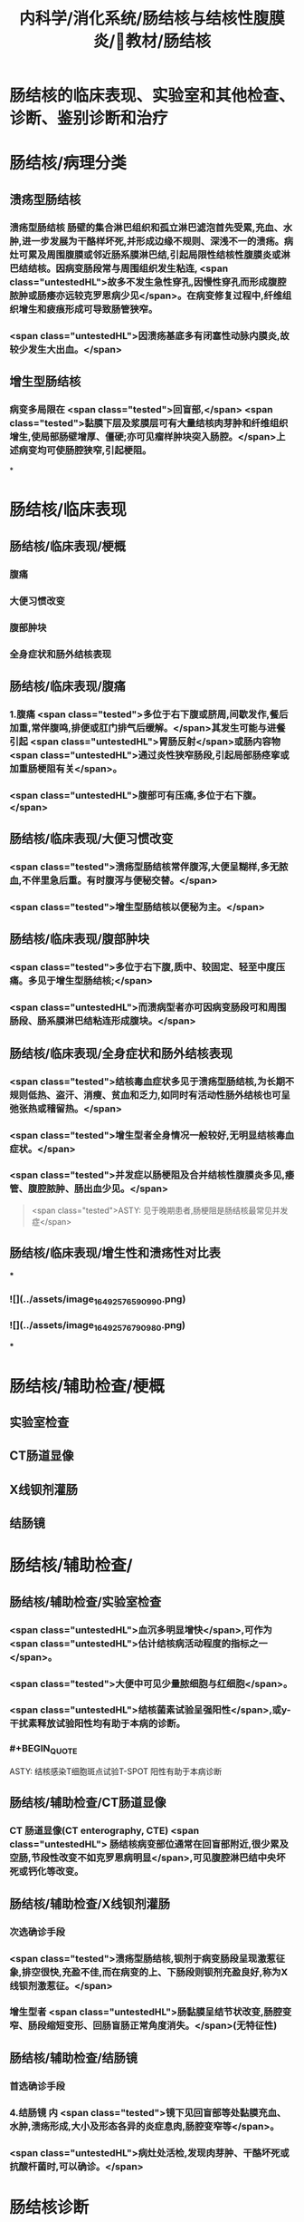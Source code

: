 #+title: 内科学/消化系统/肠结核与结核性腹膜炎/教材/肠结核
#+deck:内科学::消化系统::肠结核与结核性腹膜炎::教材::肠结核

* 肠结核的临床表现、实验室和其他检查、诊断、鉴别诊断和治疗
* 肠结核/病理分类 
:PROPERTIES:
:id: 624da865-5a58-4df7-aadf-0a99ac35eca5
:END:
** 溃疡型肠结核
*** 溃疡型肠结核 肠壁的集合淋巴组织和孤立淋巴滤泡首先受累,充血、水肿,进一步发展为干酪样坏死,并形成边缘不规则、深浅不一的溃疡。病灶可累及周围腹膜或邻近肠系膜淋巴结,引起局限性结核性腹膜炎或淋巴结结核。因病变肠段常与周围组织发生粘连, <span class="untestedHL">故多不发生急性穿孔,因慢性穿孔而形成腹腔脓肿或肠痿亦远较克罗恩病少见</span>。在病变修复过程中,纤维组织增生和疲痕形成可导致肠管狭窄。
*** <span class="untestedHL">因溃疡基底多有闭塞性动脉内膜炎,故较少发生大出血。</span>
** 增生型肠结核
*** 病变多局限在 <span class="tested">回盲部,</span> <span class="tested">黏膜下层及浆膜层可有大量结核肉芽肿和纤维组织增生,使局部肠壁增厚、僵硬;亦可见瘤样肿块突入肠腔。</span>上述病变均可使肠腔狭窄,引起梗阻。
*
* 肠结核/临床表现
:PROPERTIES:
:collapsed: true
:END:
** 肠结核/临床表现/梗概 
:PROPERTIES:
:id: 624daa30-6a40-4cac-8d04-b94284441f59
:collapsed: true
:END:
*** 腹痛
*** 大便习惯改变
*** 腹部肿块
*** 全身症状和肠外结核表现
** 肠结核/临床表现/腹痛 
:PROPERTIES:
:id: 624daa53-2d68-4e30-ae77-dc40700877d9
:END:
*** 1.腹痛  <span class="tested">多位于右下腹或脐周,间歇发作,餐后加重,常伴腹鸣,排便或肛门排气后缓解。</span>其发生可能与进餐引起 <span class="untestedHL">胃肠反射</span>或肠内容物 <span class="untestedHL">通过炎性狭窄肠段,引起局部肠痉挛或加重肠梗阻有关</span>。
*** <span class="untestedHL">腹部可有压痛,多位于右下腹。</span>
** 肠结核/临床表现/大便习惯改变 
:PROPERTIES:
:id: 624dab1c-c345-486f-8113-b3ee4c0d9f2d
:collapsed: true
:END:
*** <span class="tested">溃疡型肠结核常伴腹泻,大便呈糊样,多无脓血,不伴里急后重。有时腹泻与便秘交替。</span>
*** <span class="tested">增生型肠结核以便秘为主。</span>
** 肠结核/临床表现/腹部肿块 
:PROPERTIES:
:id: 624dab64-cdd7-433d-a944-bb6f1216ad03
:END:
*** <span class="tested">多位于右下腹,质中、较固定、轻至中度压痛。多见于增生型肠结核;</span>
*** <span class="untestedHL">而溃病型者亦可因病变肠段可和周围肠段、肠系膜淋巴结粘连形成腹块。</span>
** 肠结核/临床表现/全身症状和肠外结核表现 
:PROPERTIES:
:id: 624dabc4-6fde-4847-a9c4-82dda7e3165d
:END:
*** <span class="tested">结核毒血症状多见于溃疡型肠结核,为长期不规则低热、盗汗、消瘦、贫血和乏力,如同时有活动性肠外结核也可呈弛张热或稽留热。</span>
*** <span class="tested">增生型者全身情况一般较好,无明显结核毒血症状。</span>
*** <span class="tested">并发症以肠梗阻及合并结核性腹膜炎多见,痿管、腹腔脓肿、肠出血少见。</span> 
#+BEGIN_QUOTE
 <span class="tested">ASTY: 见于晚期患者,肠梗阻是肠结核最常见并发症</span>
#+END_QUOTE
** 肠结核/临床表现/增生性和溃疡性对比表 
:PROPERTIES:
:id: 624dab67-f78f-435d-9e48-6efdcf29baae
:END:
***
*** ![](../assets/image_1649257659099_0.png)
*** ![](../assets/image_1649257679098_0.png)
***
* 肠结核/辅助检查/梗概 
:PROPERTIES:
:id: 624dad7e-0cb6-4ae5-9ad1-a06d988cf239
:END:
** 实验室检查
** CT肠道显像
** X线钡剂灌肠
** 结肠镜
* 肠结核/辅助检查/
** 肠结核/辅助检查/实验室检查 
:PROPERTIES:
:id: 49ada867-0330-4970-956d-53267d4c1b89
:END:
*** <span class="untestedHL">血沉多明显增快</span>,可作为 <span class="untestedHL">估计结核病活动程度的指标之一</span>。
*** <span class="tested">大便中可见少量脓细胞与红细胞</span>。
*** <span class="untestedHL">结核菌素试验呈强阳性</span>,或y-干扰素释放试验阳性均有助于本病的诊断。
*** #+BEGIN_QUOTE
ASTY: 结核感染T细胞斑点试验T-SPOT 阳性有助于本病诊断
#+END_QUOTE
** 肠结核/辅助检查/CT肠道显像 
:PROPERTIES:
:id: 0ea89a67-fa2e-4437-a605-56d3ab2fa768
:END:
*** CT 肠道显像(CT enterography, CTE) <span class="untestedHL"> 肠结核病变部位通常在回盲部附近,很少累及空肠,节段性改变不如克罗恩病明显</span>,可见腹腔淋巴结中央坏死或钙化等改变。
** 肠结核/辅助检查/X线钡剂灌肠 
:PROPERTIES:
:id: 98efc4c3-2388-4cc6-823d-9ba7349f5b4e
:END:
*** 次选确诊手段
*** <span class="tested">溃疡型肠结核,钡剂于病变肠段呈现激惹征象,排空很快,充盈不佳,而在病变的上、下肠段则钡剂充盈良好,称为X线钡剂激惹征。</span>
*** 增生型者 <span class="untestedHL">肠黏膜呈结节状改变,肠腔变窄、肠段缩短变形、回肠盲肠正常角度消失。</span>(无特征性)
** 肠结核/辅助检查/结肠镜 
:PROPERTIES:
:id: 70553f12-8467-439c-8ed0-2f52b32e9fcc
:END:
*** 首选确诊手段
*** 4.结肠镜 内 <span class="tested">镜下见回盲部等处黏膜充血、水肿,溃疡形成,大小及形态各异的炎症息肉,肠腔变窄等</span>。
*** <span class="untestedHL">病灶处活检,发现肉芽肿、干酪坏死或抗酸杆菌时,可以确诊。</span>
* 肠结核诊断  
:PROPERTIES:
:id: 624dadd9-7de2-472c-b3c2-c893099816ae
:END:
#+BEGIN_QUOTE
病史 临床表现 X线钡剂检查 结肠镜 结核菌素试验
#+END_QUOTE
** 病史: ①中青年病人有 <span class="untestedHL">肠外结核</span>,主要是肺结核;
** 临床表现 ② <span class="tested">有腹痛、腹泻、便秘等消化道症状;右下腹压痛、腹块或原因不明的肠梗阻,伴有发热、盗汗等结核毒血症状;</span>
** X线钡剂检查 ③X线钡剂检查发现 <span class="untestedHL">跳跃征</span>、溃疡、肠管变形和肠腔狭窄等征象;
** 结肠镜 ④结肠镜检查发现主要位于 <span class="untestedHL">回盲部</span>的炎症、溃疡、炎性息肉或肠腔狭窄;
** 结核菌素试验 ⑤结核菌素试验强阳性或y-干扰素释放试验阳性。如肠黏膜病理活检发现干酪性肉芽肿,具确诊意义; <span class="untestedHL">活检组织中找到抗酸杆菌有助于诊断</span>。 <span class="tested">对高度怀疑肠结核的病例,如抗结核治疗数周内(2~6周)症状明显改善,2~3个月后结肠镜检查病变明显改善或好转,可作出肠结核的临床诊断。</span>
** 【诊断公式】中青年女性+低热、盗汗+右下腹痛+右下腹包块+回盲部X线钡剂激惹 征（跳跃征）或结肠镜检查示横形（环形、半环形）溃瘍=肠结核（溃疡型） 
#+BEGIN_QUOTE
![](../assets/image_1649258781511_0.png)
#+END_QUOTE
* 肠结核与克罗恩病的鉴别诊断  
:PROPERTIES:
:id: 624db0ea-8a3f-46ae-bf92-d648870a9408
:END:
#+BEGIN_QUOTE
肠外结核 
病程
痿管、腹腔脓肿、肛周病变
病变节段性分布
溃疡形状
结核菌素试验
抗结核治疗
抗酸杆菌染色
干酪性肉芽肿
#+END_QUOTE
** ![](../assets/image_1649258855693_0.png){:height 277, :width 550}
* 肠结核治疗/梗概 
:PROPERTIES:
:id: 624db1b8-ef3c-40a7-acf9-e134074563f8
:END:
** 治疗 <span class="untestedHL">目的是消除症状、改善全身情况、促使病灶愈合及防治并发症。强调早期治疗,因为肠结核早期病变是可逆的。</span>
** 抗结核化学药物治疗
** 对症治疗
** 手术治疗
** 病人教育
* 肠结核治疗/梗概
** 肠结核治疗/梗概/抗结核化学药物治疗 
:PROPERTIES:
:id: a8a4b419-994a-4d40-a40c-777eb5e761d9
:END:
*** <span class="untestedHL">.抗结核化学药物治疗 是本病治疗的关键</span>
** 肠结核治疗/梗概/对症治疗 
:PROPERTIES:
:id: 9db44749-f08d-4b4d-8447-2ece4249af08
:END:
*** <span class="tested">腹痛可用抗胆碱能药物;</span>
*** <span class="untestedHL">摄人不足或腹泻严重者应注意纠正水、电解质与酸碱平衡紊 乱;</span>
*** <span class="untestedHL">对不完全性肠梗阻患者，需进行胃肠减压。</span>
** 肠结核治疗/梗概/手术治疗 
:PROPERTIES:
:id: 6ccd6590-e1a1-46b2-9ec3-bbf1efd2ea9f
:END:
*** <span class="tested">3.手术治疗 适应证:①完全性肠梗阻或不完全性肠梗阻内科治疗无效者;</span>
*** <span class="tested">②急性肠穿孔,或慢性肠穿孔痿管形成经内科治疗而未能闭合者;</span>
*** <span class="tested">③肠道大量出血经积极抢救不能有效止血者;</span>
*** <span class="tested">④诊断困难需开腹探查者。</span> 
#+BEGIN_QUOTE
【记忆技巧】完全堵了 +急性穿了 +内科医生搞不定了（治疗无效、诊断困难）。解释:病情急、重，内科搞不定或诊断困难
#+END_QUOTE
** 肠结核治疗/梗概/病人教育
*